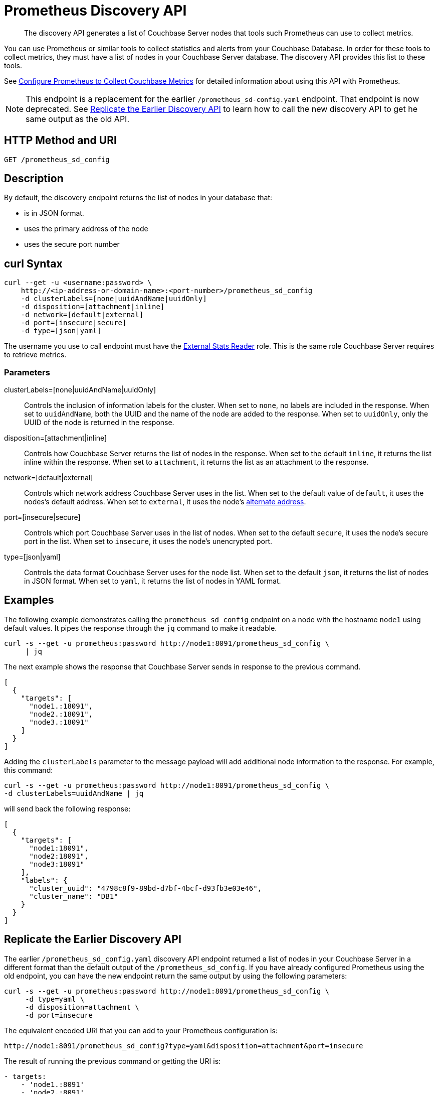 = Prometheus Discovery API
:description: pass:q[The discovery API generates a list of Couchbase Server nodes that tools such Prometheus can use to collect metrics.]

[abstract]
{description}

You can use Prometheus or similar tools to collect statistics and alerts from your Couchbase Database. 
In order for these tools to collect metrics, they must have a list of nodes in your Couchbase Server database. 
The discovery API provides this list to these tools.

See xref:manage:monitor/set-up-prometheus-for-monitoring.adoc[Configure Prometheus to Collect Couchbase Metrics] for detailed information about using this API with Prometheus.

NOTE: This endpoint is a replacement for the earlier `/prometheus_sd-config.yaml` endpoint. 
That endpoint is now deprecated. 
See <<old-api,Replicate the Earlier Discovery API>> to learn how to call the new discovery API to get he same output as the old API.

== HTTP Method and URI

----
GET /prometheus_sd_config
----

[#description]
== Description

By default, the discovery endpoint returns the list of nodes in your database that:

* is in JSON format. 
* uses the primary address of the node
* uses the secure port number


== curl Syntax

[source, shell]
----
curl --get -u <username:password> \
    http://<ip-address-or-domain-name>:<port-number>/prometheus_sd_config
    -d clusterLabels=[none|uuidAndName|uuidOnly]
    -d disposition=[attachment|inline]
    -d network=[default|external]
    -d port=[insecure|secure]
    -d type=[json|yaml]
----


The username you use to call endpoint must have the xref:learn:security/roles.adoc#external-stats-reader[External Stats Reader] role. 
This is the same role Couchbase Server requires to retrieve metrics. 

=== Parameters

clusterLabels=[none|uuidAndName|uuidOnly]::
Controls the inclusion of information labels for the cluster.
When set to `none`, no labels are included in the response.
When set to `uuidAndName`, both the UUID and the name of the node are added to the response.
When set to `uuidOnly`, only the UUID of the node is returned in the response.
disposition=[attachment|inline]::
Controls how Couchbase Server returns the list of nodes in the response. 
When set to the default `inline`, it returns the list inline within the response.
When set to `attachment`, it returns the list as an attachment to the response.

network=[default|external]::
Controls which network address Couchbase Server uses in the list. 
When set to the default value of `default`, it uses the nodes's default address.
When set to `external`, it uses the node's xref:learn:clusters-and-availability/connectivity.adoc#alternate-addresses[alternate address]. 

port=[insecure|secure]::
Controls which port Couchbase Server uses in the list of nodes. 
When set to the default `secure`, it uses the node's secure port in the list.
When set to `insecure`, it uses the node's unencrypted port.

type=[json|yaml]::
Controls the data format Couchbase Server uses for the node list. 
When set to the default `json`, it returns the list of nodes in JSON format.
When set to `yaml`, it returns the list of nodes in YAML format. 

== Examples

The following example demonstrates calling the `prometheus_sd_config` endpoint on a node with the hostname `node1` using default values. 
It pipes the response through the `jq` command to make it readable.

[source, shell]
----
curl -s --get -u prometheus:password http://node1:8091/prometheus_sd_config \
     | jq
----

The next example shows the response that Couchbase Server sends in response to the previous command. 

[source, json]
----
[
  {
    "targets": [
      "node1.:18091",
      "node2.:18091",
      "node3.:18091"
    ]
  }
]
----

Adding the `clusterLabels` parameter to the message payload will add additional node information to the response. For example, this command:

[source, shell]
----
curl -s --get -u prometheus:password http://node1:8091/prometheus_sd_config \
-d clusterLabels=uuidAndName | jq
----

will send back the following response:

[source, json]
----
[
  {
    "targets": [
      "node1:18091",
      "node2:18091",
      "node3:18091"
    ],
    "labels": {
      "cluster_uuid": "4798c8f9-89bd-d7bf-4bcf-d93fb3e03e46",
      "cluster_name": "DB1"
    }
  }
]

----

[[old-api]]
== Replicate the Earlier Discovery API

The earlier `/prometheus_sd_config.yaml` discovery API endpoint returned a list of nodes in your Couchbase Server in a different format than the default output of the `/prometheus_sd_config`. 
If you have already configured Prometheus using the old endpoint, you can have the new endpoint return the same output by using the following parameters:

[source, shell]
----
curl -s --get -u prometheus:password http://node1:8091/prometheus_sd_config \
     -d type=yaml \
     -d disposition=attachment \
     -d port=insecure 
----

The equivalent encoded URI that you can add to your Prometheus configuration is:

[source, uri]
----
http://node1:8091/prometheus_sd_config?type=yaml&disposition=attachment&port=insecure
----

The result of running the previous command or getting the URI is:

[source, yaml]
----
- targets:
    - 'node1.:8091'
    - 'node2.:8091'
    - 'node3.:8091'
----
